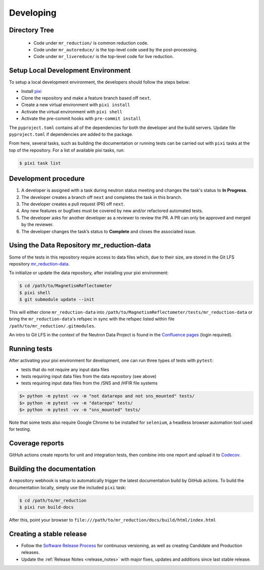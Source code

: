 .. _developing:

Developing
==========

Directory Tree
--------------
 - Code under ``mr_reduction/`` is common reduction code.
 - Code under ``mr_autoreduce/`` is the top-level code used by the post-processing.
 - Code under ``mr_livereduce/`` is the top-level code for live reduction.


Setup Local Development Environment
-----------------------------------

To setup a local development environment, the developers should follow the steps below:

* Install `pixi <https://pixi.sh/latest/installation/>`_
* Clone the repository and make a feature branch based off ``next``.
* Create a new virtual environment with ``pixi install``
* Activate the virtual environment with ``pixi shell``
* Activate the pre-commit hooks with ``pre-commit install``

The ``pyproject.toml`` contains all of the dependencies for both the developer and the build servers.
Update file ``pyproject.toml`` if dependencies are added to the package.


From here, several tasks, such as building the documentation or running tests can be carried out with ``pixi`` tasks at the top of the repository.
For a list of available pixi tasks, run:

.. code-block:: bash

   $ pixi task list


Development procedure
---------------------

1. A developer is assigned with a task during neutron status meeting and changes the task's status to **In Progress**.
2. The developer creates a branch off ``next`` and completes the task in this branch.
3. The developer creates a pull request (PR) off ``next``.
4. Any new features or bugfixes must be covered by new and/or refactored automated tests.
5. The developer asks for another developer as a reviewer to review the PR.
   A PR can only be approved and merged by the reviewer.
6. The developer changes the task’s status to **Complete** and closes the associated issue.


Using the Data Repository mr_reduction-data
-------------------------------------------

Some of the tests in this repository require access to data files which, due to their size, are stored in the Git LFS repository
`mr_reduction-data <https://code.ornl.gov/sns-hfir-scse/infrastructure/test-data/mr_reduction-data>`_.

To initialize or update the data repository, after installing your pixi environment:

.. code-block:: bash

   $ cd /path/to/MagnetismReflectometer
   $ pixi shell
   $ git submodule update --init

This will either clone ``mr_reduction-data`` into ``/path/to/MagnetismReflectometer/tests/mr_reduction-data`` or
bring the ``mr_reduction-data``'s refspec in sync with the refspec listed within file ``/path/to/mr_reduction/.gitmodules``.

An intro to Git LFS in the context of the Neutron Data Project is found in the
`Confluence pages <https://ornl-neutrons.atlassian.net/wiki/spaces/NDPD/pages/19103745/Using+git-lfs+for+test+data>`_
(login required).


Running tests
-------------

After activating your pixi environment for development, one can run three types of tests with ``pytest``:

- tests that do not require any input data files
- tests requiring input data files from the data repository (see above)
- tests requiring input data files from the /SNS and /HFIR file systems

.. code-block:: bash

   $> python -m pytest -vv -m "not datarepo and not sns_mounted" tests/
   $> python -m pytest -vv -m "datarepo" tests/
   $> python -m pytest -vv -m "sns_mounted" tests/

Note that some tests also require Google Chrome to be installed for ``selenium``, a headless browser automation tool used for testing.

Coverage reports
----------------

GitHuh actions create reports for unit and integration tests, then combine into one report and upload it to
`Codecov <https://app.codecov.io/gh/neutrons/mr_reduction>`_.


Building the documentation
--------------------------
A repository webhook is setup to automatically trigger the latest documentation build by GitHub actions.
To build the documentation locally, simply use the included ``pixi`` task:

.. code-block:: bash

   $ cd /path/to/mr_reduction
   $ pixi run build-docs

After this, point your browser to
``file:///path/to/mr_reduction/docs/build/html/index.html``


Creating a stable release
-------------------------
- Follow the `Software Release Process <https://ornl-neutrons.atlassian.net/wiki/x/AYBkAQ>`_
  for continuous versioning, as well as creating Candidate and Production releases.
- Update the :ref:`Release Notes <release_notes>` with major fixes, updates and additions since last stable release.
